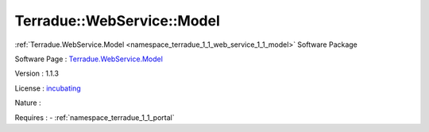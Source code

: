 .. _namespace_terradue_1_1_web_service_1_1_model:

Terradue::WebService::Model
---------------------------



.. uml::

  !include includes/skins.iuml
  skinparam backgroundColor #FFFFFF
  skinparam componentStyle uml2
  !include source/namespaces/namespace_terradue_1_1_web_service_1_1_model.iuml

:ref:`Terradue.WebService.Model <namespace_terradue_1_1_web_service_1_1_model>` Software Package

Software Page : `Terradue.WebService.Model <https://git.terradue.com/sugar/terradue-webservice-model>`_

Version : 1.1.3


License : `incubating <https://git.terradue.com/sugar/terradue-webservice-model>`_

Nature : 



Requires :
- :ref:`namespace_terradue_1_1_portal`

